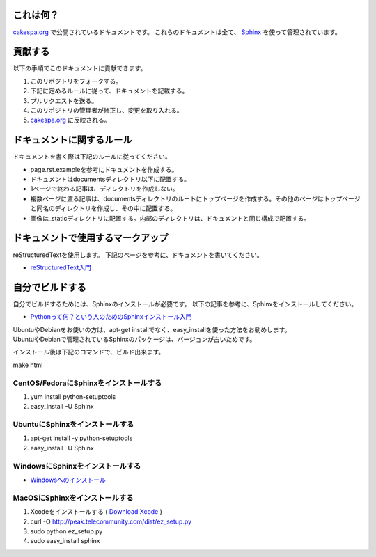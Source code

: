 これは何？
=========

`cakespa.org <http://cakespa.org>`_ で公開されているドキュメントです。
これらのドキュメントは全て、 `Sphinx <http://sphinx.pocoo.org/>`_ を使って管理されています。


貢献する
========

以下の手順でこのドキュメントに貢献できます。

#. このリポジトリをフォークする。
#. 下記に定めるルールに従って、ドキュメントを記載する。
#. プルリクエストを送る。
#. このリポジトリの管理者が修正し、変更を取り入れる。
#. `cakespa.org <http://cakespa.org>`_ に反映される。


ドキュメントに関するルール
==========================

ドキュメントを書く際は下記のルールに従ってください。

* page.rst.exampleを参考にドキュメントを作成する。
* ドキュメントはdocumentsディレクトリ以下に配置する。
* 1ページで終わる記事は、ディレクトリを作成しない。
* 複数ページに渡る記事は、documentsディレクトリのルートにトップページを作成する。その他のページはトップページと同名のディレクトリを作成し、その中に配置する。
* 画像は_staticディレクトリに配置する。内部のディレクトリは、ドキュメントと同じ構成で配置する。


ドキュメントで使用するマークアップ
====================================

reStructuredTextを使用します。
下記のページを参考に、ドキュメントを書いてください。

* `reStructuredText入門 <http://sphinx-users.jp/doc10/rest.html>`_


自分でビルドする
================

自分でビルドするためには、Sphinxのインストールが必要です。
以下の記事を参考に、Sphinxをインストールしてください。

* `Pythonって何？という人のためのSphinxインストール入門 <http://blog.shibu.jp/article/32044108.html>`_

| UbuntuやDebianをお使いの方は、apt-get installでなく、easy_installを使った方法をお勧めします。
| UbuntuやDebianで管理されているSphinxのパッケージは、バージョンが古いためです。

インストール後は下記のコマンドで、ビルド出来ます。

| make html


CentOS/FedoraにSphinxをインストールする
~~~~~~~~~~~~~~~~~~~~~~~~~~~~~~~~~~~~~~~

#. yum install python-setuptools
#. easy_install -U Sphinx


UbuntuにSphinxをインストールする
~~~~~~~~~~~~~~~~~~~~~~~~~~~~~~~~

#. apt-get install -y python-setuptools
#. easy_install -U Sphinx


WindowsにSphinxをインストールする
~~~~~~~~~~~~~~~~~~~~~~~~~~~~~~~~~~

* `Windowsへのインストール <http://sphinx-users.jp/gettingstarted/install_windows.html#install-easy-install>`_


MacOSにSphinxをインストールする
~~~~~~~~~~~~~~~~~~~~~~~~~~~~~~~

#. Xcodeをインストールする ( `Download Xcode <http://developer.apple.com/technologies/xcode.html>`_ )
#. curl -O http://peak.telecommunity.com/dist/ez_setup.py
#. sudo python ez_setup.py
#. sudo easy_install sphinx
